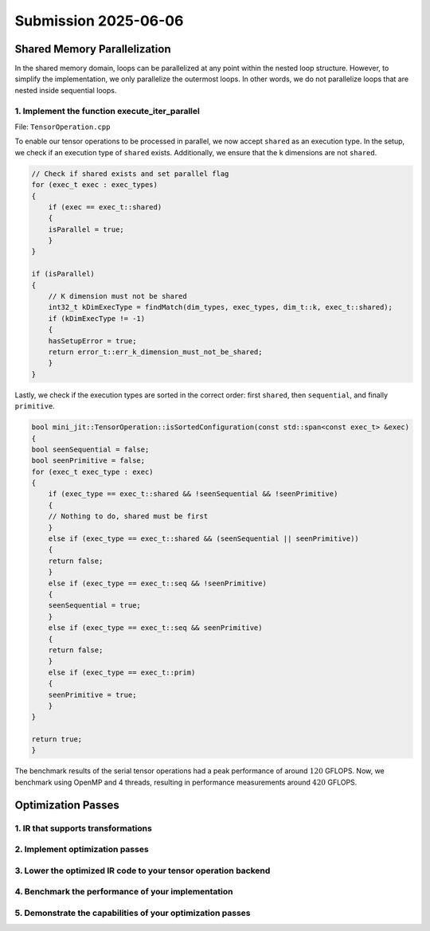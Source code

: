 Submission 2025-06-06
=====================

Shared Memory Parallelization
-----------------------------

In the shared memory domain, loops can be parallelized at any point within the nested loop structure. However, to simplify the
implementation, we only parallelize the outermost loops. In other words, we do not parallelize loops that are nested inside
sequential loops.

1. Implement the function execute_iter_parallel
^^^^^^^^^^^^^^^^^^^^^^^^^^^^^^^^^^^^^^^^^^^^^^^

File: ``TensorOperation.cpp``

To enable our tensor operations to be processed in parallel, we now accept ``shared`` as an execution type. In the setup, we check if
an execution type of ``shared`` exists. Additionally, we ensure that the k dimensions are not ``shared``.

.. code-block:: cpp

    // Check if shared exists and set parallel flag
    for (exec_t exec : exec_types)
    {
        if (exec == exec_t::shared)
        {
        isParallel = true;
        }
    }

    if (isParallel)
    {
        // K dimension must not be shared
        int32_t kDimExecType = findMatch(dim_types, exec_types, dim_t::k, exec_t::shared);
        if (kDimExecType != -1)
        {
        hasSetupError = true;
        return error_t::err_k_dimension_must_not_be_shared;
        }
    }

Lastly, we check if the execution types are sorted in the correct order:
first ``shared``, then ``sequential``, and finally ``primitive``.

.. code-block:: cpp

    bool mini_jit::TensorOperation::isSortedConfiguration(const std::span<const exec_t> &exec)
    {
    bool seenSequential = false;
    bool seenPrimitive = false;
    for (exec_t exec_type : exec)
    {
        if (exec_type == exec_t::shared && !seenSequential && !seenPrimitive)
        {
        // Nothing to do, shared must be first
        }
        else if (exec_type == exec_t::shared && (seenSequential || seenPrimitive))
        {
        return false;
        }
        else if (exec_type == exec_t::seq && !seenPrimitive)
        {
        seenSequential = true;
        }
        else if (exec_type == exec_t::seq && seenPrimitive)
        {
        return false;
        }
        else if (exec_type == exec_t::prim)
        {
        seenPrimitive = true;
        }
    }

    return true;
    }


The benchmark results of the serial tensor operations had a peak performance of around :math:`120` GFLOPS. Now, we benchmark using OpenMP
and 4 threads, resulting in performance measurements around :math:`420` GFLOPS.

.. code-block:: bash
    :emphasize-lines: 4, 8, 12, 16, 20, 24, 28

    ------------------------------------------------------------------------------------------------------------------------------------------------------------------------------------
    Benchmark                                                                                                                               Time             CPU   Iterations      FLOPS
    ------------------------------------------------------------------------------------------------------------------------------------------------------------------------------------
    BM_parallel_tensor_GEMM/size_a:262144/size_b:262144/size_c:1048576/config:7/min_warmup_time:0.300/threads:4_mean                  5201950 ns      1292865 ns           10 415.261G/s
    BM_parallel_tensor_GEMM/size_a:262144/size_b:262144/size_c:1048576/config:7/min_warmup_time:0.300/threads:4_median                5193611 ns      1291863 ns           10 415.579G/s
    BM_parallel_tensor_GEMM/size_a:262144/size_b:262144/size_c:1048576/config:7/min_warmup_time:0.300/threads:4_stddev                  32185 ns         4344 ns           10 1.39347G/s
    BM_parallel_tensor_GEMM/size_a:262144/size_b:262144/size_c:1048576/config:7/min_warmup_time:0.300/threads:4_cv                       0.62 %          0.34 %            10      0.34%
    BM_parallel_tensor_BRGEMM/size_a:262144/size_b:262144/size_c:1048576/config:8/min_warmup_time:0.300/threads:4_mean                5195357 ns      1287333 ns           10 417.045G/s
    BM_parallel_tensor_BRGEMM/size_a:262144/size_b:262144/size_c:1048576/config:8/min_warmup_time:0.300/threads:4_median              5167859 ns      1287433 ns           10 417.009G/s
    BM_parallel_tensor_BRGEMM/size_a:262144/size_b:262144/size_c:1048576/config:8/min_warmup_time:0.300/threads:4_stddev                80687 ns         4319 ns           10 1.39959G/s
    BM_parallel_tensor_BRGEMM/size_a:262144/size_b:262144/size_c:1048576/config:8/min_warmup_time:0.300/threads:4_cv                     1.55 %          0.34 %            10      0.34%
    BM_parallel_tensor_Zero+BRGEMM+RELU/size_a:262144/size_b:262144/size_c:1048576/config:9/min_warmup_time:0.300/threads:4_mean      5577549 ns      1313489 ns           10 408.757G/s
    BM_parallel_tensor_Zero+BRGEMM+RELU/size_a:262144/size_b:262144/size_c:1048576/config:9/min_warmup_time:0.300/threads:4_median    5491313 ns      1310114 ns           10 409.789G/s
    BM_parallel_tensor_Zero+BRGEMM+RELU/size_a:262144/size_b:262144/size_c:1048576/config:9/min_warmup_time:0.300/threads:4_stddev     353091 ns         9804 ns           10 3.03171G/s
    BM_parallel_tensor_Zero+BRGEMM+RELU/size_a:262144/size_b:262144/size_c:1048576/config:9/min_warmup_time:0.300/threads:4_cv           6.33 %          0.75 %            10      0.74%
    BM_parallel_tensor_Zero+BRGEMM/size_a:262144/size_b:262144/size_c:1048576/config:10/min_warmup_time:0.300/threads:4_mean          5336436 ns      1295288 ns           10 414.481G/s
    BM_parallel_tensor_Zero+BRGEMM/size_a:262144/size_b:262144/size_c:1048576/config:10/min_warmup_time:0.300/threads:4_median        5306927 ns      1295453 ns           10 414.427G/s
    BM_parallel_tensor_Zero+BRGEMM/size_a:262144/size_b:262144/size_c:1048576/config:10/min_warmup_time:0.300/threads:4_stddev          95431 ns         1975 ns           10  632.06M/s
    BM_parallel_tensor_Zero+BRGEMM/size_a:262144/size_b:262144/size_c:1048576/config:10/min_warmup_time:0.300/threads:4_cv               1.79 %          0.15 %            10      0.15%
    BM_parallel_tensor_Relu/size_a:8388608/size_b:8192/size_c:8388608/config:11/min_warmup_time:0.300/threads:4_mean                  2954501 ns       735408 ns           10 22.8172G/s
    BM_parallel_tensor_Relu/size_a:8388608/size_b:8192/size_c:8388608/config:11/min_warmup_time:0.300/threads:4_median                2947921 ns       735807 ns           10 22.8011G/s
    BM_parallel_tensor_Relu/size_a:8388608/size_b:8192/size_c:8388608/config:11/min_warmup_time:0.300/threads:4_stddev                  55255 ns         9959 ns           10 307.823M/s
    BM_parallel_tensor_Relu/size_a:8388608/size_b:8192/size_c:8388608/config:11/min_warmup_time:0.300/threads:4_cv                       1.87 %          1.35 %            10      1.35%
    BM_parallel_tensor_BRGEMM+RELU/size_a:262144/size_b:262144/size_c:1048576/config:12/min_warmup_time:0.300/threads:4_mean          5243909 ns      1301545 ns           10 412.507G/s
    BM_parallel_tensor_BRGEMM+RELU/size_a:262144/size_b:262144/size_c:1048576/config:12/min_warmup_time:0.300/threads:4_median        5239656 ns      1299425 ns           10 413.161G/s
    BM_parallel_tensor_BRGEMM+RELU/size_a:262144/size_b:262144/size_c:1048576/config:12/min_warmup_time:0.300/threads:4_stddev          35856 ns         9430 ns           10 2.98182G/s
    BM_parallel_tensor_BRGEMM+RELU/size_a:262144/size_b:262144/size_c:1048576/config:12/min_warmup_time:0.300/threads:4_cv               0.68 %          0.72 %            10      0.72%
    BM_parallel_tensor_BRGEMM+RELU/size_a:524288/size_b:524288/size_c:1048576/config:13/min_warmup_time:0.300/threads:4_mean         10136019 ns      2524142 ns           10 425.392G/s
    BM_parallel_tensor_BRGEMM+RELU/size_a:524288/size_b:524288/size_c:1048576/config:13/min_warmup_time:0.300/threads:4_median       10143290 ns      2523724 ns           10 425.459G/s
    BM_parallel_tensor_BRGEMM+RELU/size_a:524288/size_b:524288/size_c:1048576/config:13/min_warmup_time:0.300/threads:4_stddev          59898 ns         7583 ns           10 1.27538G/s
    BM_parallel_tensor_BRGEMM+RELU/size_a:524288/size_b:524288/size_c:1048576/config:13/min_warmup_time:0.300/threads:4_cv               0.59 %          0.30 %            10      0.30%


Optimization Passes
-------------------

1. IR that supports transformations
^^^^^^^^^^^^^^^^^^^^^^^^^^^^^^^^^^^

2. Implement optimization passes
^^^^^^^^^^^^^^^^^^^^^^^^^^^^^^^^

3. Lower the optimized IR code to your tensor operation backend
^^^^^^^^^^^^^^^^^^^^^^^^^^^^^^^^^^^^^^^^^^^^^^^^^^^^^^^^^^^^^^^

4. Benchmark the performance of your implementation
^^^^^^^^^^^^^^^^^^^^^^^^^^^^^^^^^^^^^^^^^^^^^^^^^^^

5. Demonstrate the capabilities of your optimization passes
^^^^^^^^^^^^^^^^^^^^^^^^^^^^^^^^^^^^^^^^^^^^^^^^^^^^^^^^^^^
